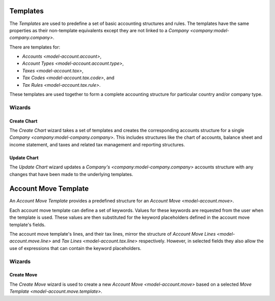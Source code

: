 .. _concept-account.template:
.. _model-account.account.template:
.. _model-account.account.type.template:
.. _model-account.tax.template:
.. _model-account.tax.code.template:
.. _model-account.tax.rule.template:

Templates
=========

The *Templates* are used to predefine a set of basic accounting structures
and rules.
The templates have the same properties as their non-template equivalents
except they are not linked to a `Company <company:model-company.company>`.

There are templates for:

* `Accounts <model-account.account>`,
* `Account Types <model-account.account.type>`,
* `Taxes <model-account.tax>`,
* `Tax Codes <model-account.tax.code>`, and
* `Tax Rules <model-account.tax.rule>`.

These templates are used together to form a complete accounting structure for
particular country and/or company type.

.. seealso::

    The templates can be found using the following menu entries:

    * |Financial --> Configuration --> Templates --> Account Types|__
    * |Financial --> Configuration --> Templates --> Accounts|__
    * |Financial --> Configuration --> Templates --> Tax Codes|__
    * |Financial --> Configuration --> Templates --> Taxes|__
    * |Financial --> Configuration --> Templates --> Tax Rules|__

    .. |Financial --> Configuration --> Templates --> Account Types| replace:: :menuselection:`Financial --> Configuration --> Templates --> Account Types`
    __ https://demo.tryton.org/model/account.account.type.template
    .. |Financial --> Configuration --> Templates --> Accounts| replace:: :menuselection:`Financial --> Configuration --> Templates --> Accounts`
    __ https://demo.tryton.org/model/account.account.template
    .. |Financial --> Configuration --> Templates --> Tax Codes| replace:: :menuselection:`Financial --> Configuration --> Templates --> Tax Codes`
    __ https://demo.tryton.org/model/account.tax.code.template
    .. |Financial --> Configuration --> Templates --> Taxes| replace:: :menuselection:`Financial --> Configuration --> Templates --> Taxes`
    __ https://demo.tryton.org/model/account.tax.template
    .. |Financial --> Configuration --> Templates --> Tax Rules| replace:: :menuselection:`Financial --> Configuration --> Templates --> Tax Rules`
    __ https://demo.tryton.org/model/account.tax.rule.template

Wizards
-------

.. _wizard-account.create_chart:

Create Chart
^^^^^^^^^^^^

The *Create Chart* wizard takes a set of templates and creates the
corresponding accounts structure for a single
`Company <company:model-company.company>`.
This includes structures like the chart of accounts, balance sheet and income
statement, and taxes and related tax management and reporting structures.

.. seealso::

   The create chart wizard can be started from the main menu item:

      :menuselection:`Financial --> Configuration --> Templates --> Create Chart of Account from Template`

.. _wizard-account.update_chart:

Update Chart
^^^^^^^^^^^^

The *Update Chart* wizard updates a `Company's <company:model-company.company>`
accounts structure with any changes that have been made to the underlying
templates.

.. seealso::

   The update chart wizard can be started from the main menu item:

      :menuselection:`Financial --> Configuration --> Templates --> Update Chart of Account from Template`

.. _model-account.move.template:

Account Move Template
=====================

An *Account Move Template* provides a predefined structure for an
`Account Move <model-account.move>`.

Each account move template can define a set of keywords.
Values for these keywords are requested from the user when the template is
used.
These values are then substituted for the keyword placeholders defined in the
account move template's fields.

The account move template's lines, and their tax lines, mirror the structure of
`Account Move Lines <model-account.move.line>` and
`Tax Lines <model-account.tax.line>` respectively.
However, in selected fields they also allow the use of expressions that can
contain the keyword placeholders.

.. seealso::

   The account move templates can be found by using the main menu item:

      |Financial --> Configuration --> Templates --> Account Move Template|__

      .. |Financial --> Configuration --> Templates --> Account Move Template| replace:: :menuselection:`Financial --> Configuration --> Templates --> Account Move Template`
      __ https://demo.tryton.org/model/account.move.template

Wizards
-------

.. _wizard-account.move.template.create:

Create Move
^^^^^^^^^^^

The *Create Move* wizard is used to create a new
`Account Move <model-account.move>` based on a selected
`Move Template <model-account.move.template>`.

.. seealso::

   The create move wizard can be started from the main menu item:

      :menuselection:`Financial --> Entries --> Create Move from Template`
